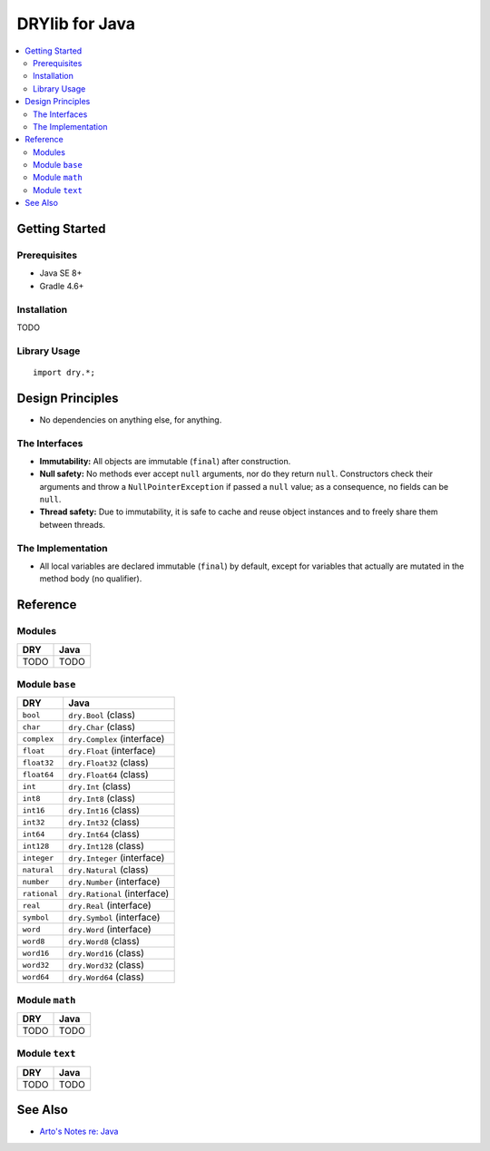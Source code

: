 .. index:: pair: Java; language
.. highlight:: java

***************
DRYlib for Java
***************

.. contents::
   :local:
   :backlinks: entry
   :depth: 2

Getting Started
===============

Prerequisites
-------------

- Java SE 8+

- Gradle 4.6+

Installation
------------

TODO

Library Usage
-------------

::

   import dry.*;

Design Principles
=================

- No dependencies on anything else, for anything.

The Interfaces
--------------

- **Immutability:**
  All objects are immutable (``final``) after construction.

- **Null safety:**
  No methods ever accept ``null`` arguments, nor do they return ``null``.
  Constructors check their arguments and throw a ``NullPointerException`` if
  passed a ``null`` value; as a consequence, no fields can be ``null``.

- **Thread safety:**
  Due to immutability, it is safe to cache and reuse object instances and to
  freely share them between threads.

The Implementation
------------------

- All local variables are declared immutable (``final``) by default, except
  for variables that actually are mutated in the method body (no qualifier).

Reference
=========

Modules
-------

======================================= ========================================
DRY                                     Java
======================================= ========================================
TODO                                    TODO
======================================= ========================================

Module ``base``
---------------

======================================= ========================================
DRY                                     Java
======================================= ========================================
``bool``                                ``dry.Bool`` (class)
``char``                                ``dry.Char`` (class)
``complex``                             ``dry.Complex`` (interface)
``float``                               ``dry.Float`` (interface)
``float32``                             ``dry.Float32`` (class)
``float64``                             ``dry.Float64`` (class)
``int``                                 ``dry.Int`` (class)
``int8``                                ``dry.Int8`` (class)
``int16``                               ``dry.Int16`` (class)
``int32``                               ``dry.Int32`` (class)
``int64``                               ``dry.Int64`` (class)
``int128``                              ``dry.Int128`` (class)
``integer``                             ``dry.Integer`` (interface)
``natural``                             ``dry.Natural`` (class)
``number``                              ``dry.Number`` (interface)
``rational``                            ``dry.Rational`` (interface)
``real``                                ``dry.Real`` (interface)
``symbol``                              ``dry.Symbol`` (interface)
``word``                                ``dry.Word`` (interface)
``word8``                               ``dry.Word8`` (class)
``word16``                              ``dry.Word16`` (class)
``word32``                              ``dry.Word32`` (class)
``word64``                              ``dry.Word64`` (class)
======================================= ========================================

Module ``math``
---------------

======================================= ========================================
DRY                                     Java
======================================= ========================================
TODO                                    TODO
======================================= ========================================

Module ``text``
---------------

======================================= ========================================
DRY                                     Java
======================================= ========================================
TODO                                    TODO
======================================= ========================================

See Also
========

- `Arto's Notes re: Java <http://ar.to/notes/java>`__
